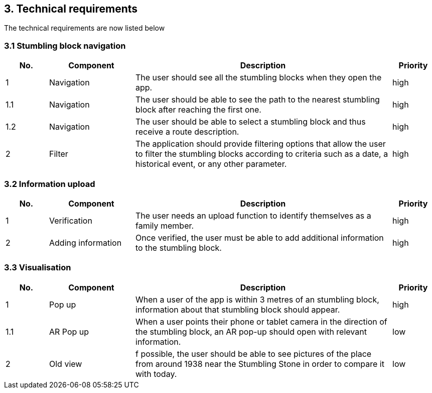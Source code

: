 == 3. Technical requirements
The technical requirements are now listed below

=== 3.1 Stumbling block navigation

[cols="1,2,6,1"]
|===
|No. | Component | Description | Priority


|1 | Navigation | The user should see all the stumbling blocks when they open the app.| high
|1.1 | Navigation | The user should be able to see the path to the nearest stumbling block after reaching the first one. | high
|1.2 | Navigation | The user should be able to select a stumbling block and thus receive a route description. | high
|2 | Filter| The application should provide filtering options that allow the user to filter the stumbling blocks according to criteria such as a date, a historical event, or any other parameter.| high
|===


=== 3.2 Information upload

[cols="1,2,6,1"]
|===
|No. | Component | Description | Priority

|1| Verification| The user needs an upload function to identify themselves as a family member. | high
|2 | Adding information| Once verified, the user must be able to add additional information to the stumbling block.| high

|===

=== 3.3 Visualisation

[cols="1,2,6,1"]
|===
|No. | Component | Description | Priority

|1 | Pop up| When a user of the app is within 3 metres of an stumbling block, information about that stumbling block should appear. | high
|1.1 | AR Pop up| When a user points their phone or tablet camera in the direction of the stumbling block, an AR pop-up should open with relevant information.  | low
|2| Old view | f possible, the user should be able to see pictures of the place from around 1938 near the Stumbling Stone in order to compare it with today. | low
|===
